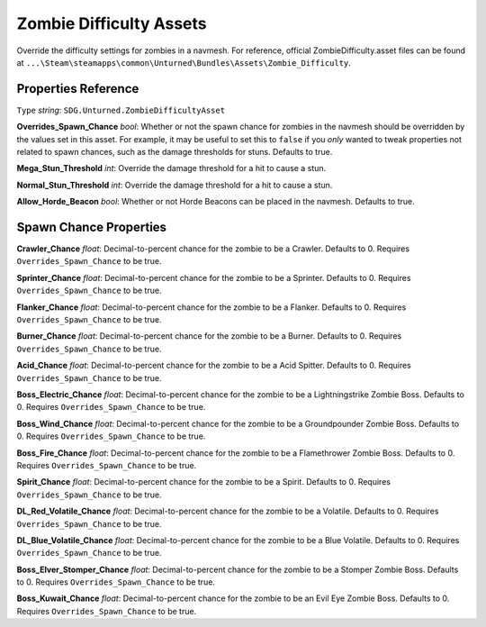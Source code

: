 .. _doc_assets_zombie_difficulty:

Zombie Difficulty Assets
========================

Override the difficulty settings for zombies in a navmesh. For reference, official ZombieDifficulty.asset files can be found at ``...\Steam\steamapps\common\Unturned\Bundles\Assets\Zombie_Difficulty``.

Properties Reference
--------------------

``Type`` *string*: ``SDG.Unturned.ZombieDifficultyAsset``

**Overrides_Spawn_Chance** *bool*: Whether or not the spawn chance for zombies in the navmesh should be overridden by the values set in this asset. For example, it may be useful to set this to ``false`` if you *only* wanted to tweak properties not related to spawn chances, such as the damage thresholds for stuns. Defaults to true.

**Mega_Stun_Threshold** *int*: Override the damage threshold for a hit to cause a stun.

**Normal_Stun_Threshold** *int*: Override the damage threshold for a hit to cause a stun.

**Allow_Horde_Beacon** *bool*: Whether or not Horde Beacons can be placed in the navmesh. Defaults to true.

Spawn Chance Properties
-----------------------

**Crawler_Chance** *float*: Decimal-to-percent chance for the zombie to be a Crawler. Defaults to 0. Requires ``Overrides_Spawn_Chance`` to be true.

**Sprinter_Chance** *float*: Decimal-to-percent chance for the zombie to be a Sprinter. Defaults to 0. Requires ``Overrides_Spawn_Chance`` to be true.

**Flanker_Chance** *float*: Decimal-to-percent chance for the zombie to be a Flanker. Defaults to 0. Requires ``Overrides_Spawn_Chance`` to be true.

**Burner_Chance** *float*: Decimal-to-percent chance for the zombie to be a Burner. Defaults to 0. Requires ``Overrides_Spawn_Chance`` to be true.

**Acid_Chance** *float*: Decimal-to-percent chance for the zombie to be a Acid Spitter. Defaults to 0. Requires ``Overrides_Spawn_Chance`` to be true.

**Boss_Electric_Chance** *float*: Decimal-to-percent chance for the zombie to be a Lightningstrike Zombie Boss. Defaults to 0. Requires ``Overrides_Spawn_Chance`` to be true.

**Boss_Wind_Chance** *float*: Decimal-to-percent chance for the zombie to be a Groundpounder Zombie Boss. Defaults to 0. Requires ``Overrides_Spawn_Chance`` to be true.

**Boss_Fire_Chance** *float*: Decimal-to-percent chance for the zombie to be a Flamethrower Zombie Boss. Defaults to 0. Requires ``Overrides_Spawn_Chance`` to be true.

**Spirit_Chance** *float*: Decimal-to-percent chance for the zombie to be a Spirit. Defaults to 0. Requires ``Overrides_Spawn_Chance`` to be true.

**DL_Red_Volatile_Chance** *float*: Decimal-to-percent chance for the zombie to be a Volatile. Defaults to 0. Requires ``Overrides_Spawn_Chance`` to be true.

**DL_Blue_Volatile_Chance** *float*: Decimal-to-percent chance for the zombie to be a Blue Volatile. Defaults to 0. Requires ``Overrides_Spawn_Chance`` to be true.

**Boss_Elver_Stomper_Chance** *float*: Decimal-to-percent chance for the zombie to be a Stomper Zombie Boss. Defaults to 0. Requires ``Overrides_Spawn_Chance`` to be true.

**Boss_Kuwait_Chance** *float*: Decimal-to-percent chance for the zombie to be an Evil Eye Zombie Boss. Defaults to 0. Requires ``Overrides_Spawn_Chance`` to be true.
